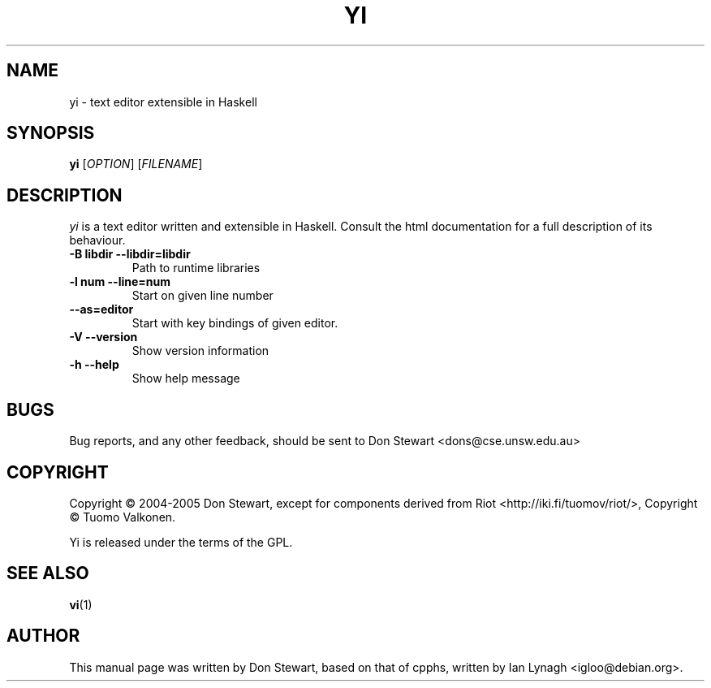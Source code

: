 .TH YI 1 2005-03-27 "yi version 0.1" "User Manual"

.SH NAME
yi \- text editor extensible in Haskell

.SH SYNOPSIS
.B yi 
[\fIOPTION\fR] [\fIFILENAME\fR]

.SH DESCRIPTION
.ds c \fIyi\fP
\*c is a text editor written and extensible in Haskell. Consult the html
documentation for a full description of its behaviour.
.PP
.TP
.B \-B libdir \-\-libdir=libdir
Path to runtime libraries
.TP
.B \-l num \-\-line=num
Start on given line number
.TP
.B \-\-as=editor
Start with key bindings of given editor.
.TP
.B \-V \-\-version
Show version information
.TP
.B \-h \-\-help
Show help message

.SH BUGS
Bug reports, and any other feedback, should be sent to
Don Stewart <dons@cse.unsw.edu.au>
.SH COPYRIGHT
Copyright \(co 2004-2005 Don Stewart,
except for components derived from Riot <http://iki.fi/tuomov/riot/>,
Copyright \(co Tuomo Valkonen.
.PP
Yi is released under the terms of the GPL.
.SH "SEE ALSO"
.BR vi (1)

.SH AUTHOR

This manual page was written by Don Stewart, based on that of cpphs,
written by Ian Lynagh <igloo@debian.org>.

